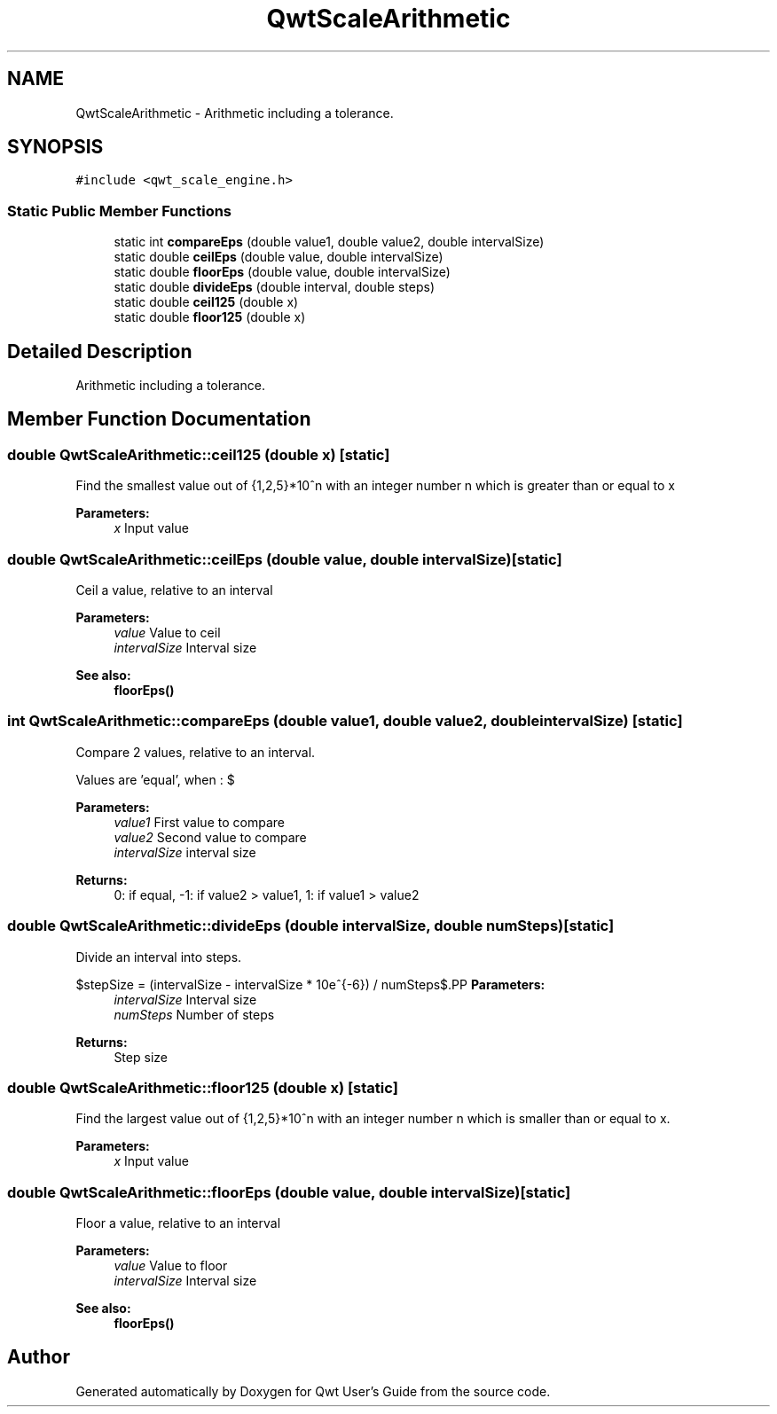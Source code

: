 .TH "QwtScaleArithmetic" 3 "22 Mar 2009" "Qwt User's Guide" \" -*- nroff -*-
.ad l
.nh
.SH NAME
QwtScaleArithmetic \- Arithmetic including a tolerance.  

.PP
.SH SYNOPSIS
.br
.PP
\fC#include <qwt_scale_engine.h>\fP
.PP
.SS "Static Public Member Functions"

.in +1c
.ti -1c
.RI "static int \fBcompareEps\fP (double value1, double value2, double intervalSize)"
.br
.ti -1c
.RI "static double \fBceilEps\fP (double value, double intervalSize)"
.br
.ti -1c
.RI "static double \fBfloorEps\fP (double value, double intervalSize)"
.br
.ti -1c
.RI "static double \fBdivideEps\fP (double interval, double steps)"
.br
.ti -1c
.RI "static double \fBceil125\fP (double x)"
.br
.ti -1c
.RI "static double \fBfloor125\fP (double x)"
.br
.in -1c
.SH "Detailed Description"
.PP 
Arithmetic including a tolerance. 
.SH "Member Function Documentation"
.PP 
.SS "double QwtScaleArithmetic::ceil125 (double x)\fC [static]\fP"
.PP
Find the smallest value out of {1,2,5}*10^n with an integer number n which is greater than or equal to x
.PP
\fBParameters:\fP
.RS 4
\fIx\fP Input value 
.RE
.PP

.SS "double QwtScaleArithmetic::ceilEps (double value, double intervalSize)\fC [static]\fP"
.PP
Ceil a value, relative to an interval
.PP
\fBParameters:\fP
.RS 4
\fIvalue\fP Value to ceil 
.br
\fIintervalSize\fP Interval size
.RE
.PP
\fBSee also:\fP
.RS 4
\fBfloorEps()\fP 
.RE
.PP

.SS "int QwtScaleArithmetic::compareEps (double value1, double value2, double intervalSize)\fC [static]\fP"
.PP
Compare 2 values, relative to an interval. 
.PP
Values are 'equal', when : $\cdot value2 - value1 <= abs(intervalSize * 10e^{-6})$
.PP
\fBParameters:\fP
.RS 4
\fIvalue1\fP First value to compare 
.br
\fIvalue2\fP Second value to compare 
.br
\fIintervalSize\fP interval size
.RE
.PP
\fBReturns:\fP
.RS 4
0: if equal, -1: if value2 > value1, 1: if value1 > value2 
.RE
.PP

.SS "double QwtScaleArithmetic::divideEps (double intervalSize, double numSteps)\fC [static]\fP"
.PP
Divide an interval into steps. 
.PP
$stepSize = (intervalSize - intervalSize * 10e^{-6}) / numSteps$.PP
\fBParameters:\fP
.RS 4
\fIintervalSize\fP Interval size 
.br
\fInumSteps\fP Number of steps 
.RE
.PP
\fBReturns:\fP
.RS 4
Step size 
.RE
.PP

.SS "double QwtScaleArithmetic::floor125 (double x)\fC [static]\fP"
.PP
Find the largest value out of {1,2,5}*10^n with an integer number n which is smaller than or equal to x. 
.PP
\fBParameters:\fP
.RS 4
\fIx\fP Input value 
.RE
.PP

.SS "double QwtScaleArithmetic::floorEps (double value, double intervalSize)\fC [static]\fP"
.PP
Floor a value, relative to an interval
.PP
\fBParameters:\fP
.RS 4
\fIvalue\fP Value to floor 
.br
\fIintervalSize\fP Interval size
.RE
.PP
\fBSee also:\fP
.RS 4
\fBfloorEps()\fP 
.RE
.PP


.SH "Author"
.PP 
Generated automatically by Doxygen for Qwt User's Guide from the source code.
